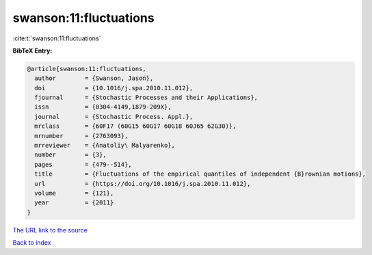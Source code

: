 swanson:11:fluctuations
=======================

:cite:t:`swanson:11:fluctuations`

**BibTeX Entry:**

.. code-block:: bibtex

   @article{swanson:11:fluctuations,
     author        = {Swanson, Jason},
     doi           = {10.1016/j.spa.2010.11.012},
     fjournal      = {Stochastic Processes and their Applications},
     issn          = {0304-4149,1879-209X},
     journal       = {Stochastic Process. Appl.},
     mrclass       = {60F17 (60G15 60G17 60G18 60J65 62G30)},
     mrnumber      = {2763093},
     mrreviewer    = {Anatoliy\ Malyarenko},
     number        = {3},
     pages         = {479--514},
     title         = {Fluctuations of the empirical quantiles of independent {B}rownian motions},
     url           = {https://doi.org/10.1016/j.spa.2010.11.012},
     volume        = {121},
     year          = {2011}
   }

`The URL link to the source <https://doi.org/10.1016/j.spa.2010.11.012>`__


`Back to index <../By-Cite-Keys.html>`__
